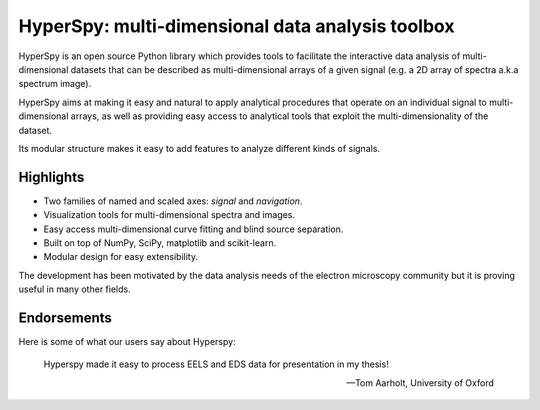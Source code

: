 ================================================
HyperSpy: multi-dimensional data analysis toolbox
================================================

HyperSpy is an open source Python library which provides tools to facilitate
the interactive data analysis of multi-dimensional datasets that can be
described as multi-dimensional arrays of a given signal (e.g. a 2D array of
spectra a.k.a spectrum image).

HyperSpy aims at making it easy and natural to apply analytical procedures that
operate on an individual signal to multi-dimensional arrays, as well as
providing easy access to analytical tools that exploit the multi-dimensionality
of the dataset.

Its modular structure makes it easy to add features to analyze different kinds
of signals.

Highlights
==========


* Two families of named and scaled axes: *signal* and *navigation*.
* Visualization tools for multi-dimensional spectra and images.
* Easy access multi-dimensional curve fitting and blind source separation.
* Built on top of NumPy, SciPy, matplotlib and scikit-learn.
* Modular design for easy extensibility.

The development has been motivated by the data analysis needs of the
electron microscopy community but it is proving useful in many other fields.

Endorsements
====
Here is some of what our users say about Hyperspy:

.. epigraph::

   Hyperspy made it easy to process EELS and EDS data for presentation in my thesis!

   -- Tom Aarholt, University of Oxford
